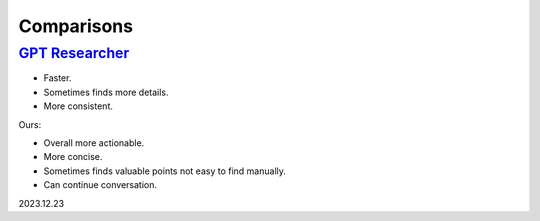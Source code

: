 Comparisons
===========

`GPT Researcher <https://github.com/assafelovic/gpt-researcher>`_
-----------------------------------------------------------------

- Faster.
- Sometimes finds more details.
- More consistent.

Ours:

- Overall more actionable.
- More concise.
- Sometimes finds valuable points not easy to find manually.
- Can continue conversation.

2023.12.23
